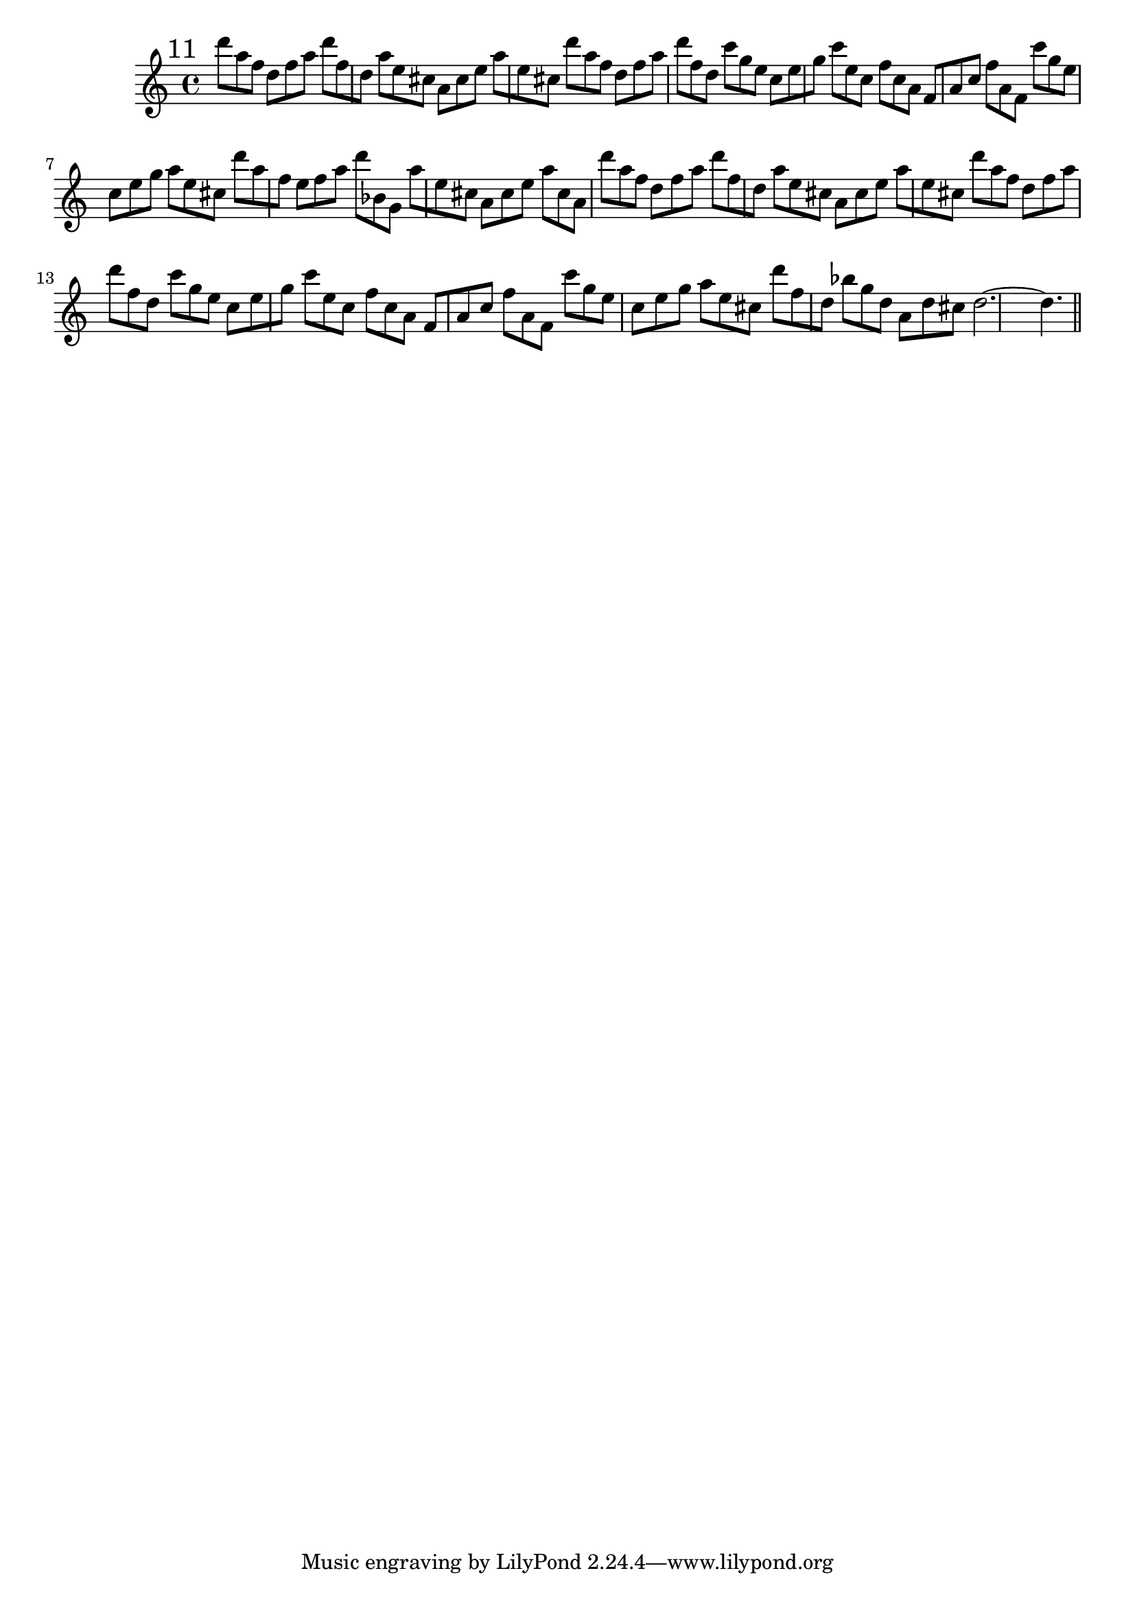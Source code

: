 %%  undicesimo_flauto.ly
%%  This file is part of the Earlilypond project
%%  
%%  Copyright (c) 2011-2013 Benjamin Coudrin <benjamin.coudrin@gmail.com>
%%                All Rights Reserved
%%
%%  This program is free software. It comes without any warranty, to
%%  the extent permitted by applicable law. You can redistribute it
%%  and/or modify it under the terms of the Do What The Fuck You Want
%%  To Public License, Version 2, as published by Sam Hocevar. See
%%  http://sam.zoy.org/wtfpl/COPYING for more details.

\time 9/8
\relative c'' {
  \mark \markup "11"
  d'8[a f] d[f a] d[f, d]
  a'[e cis] a[cis e] a[e cis]
  d'[a f] d[f a] d[f, d]
  c'[g e] c[e g] c[e, c]
  f[c a] f[a c] f[a,f]
  c''[g e] c[e g] a[e cis]
  d'[a f] e[f a] d[bes, g]
  a'[e cis] a[cis e] a[cis, a]
  d'[a f] d[f a] d[f, d]
  a'[e cis] a[cis e] a[e cis]
  d'[a f] d[f a] d[f, d]
  c'[g e] c[e g] c[e, c]
  f[c a] f[a c] f[a, f]
  c''[g e] c[e g] a[e cis]
  d'[f, d] bes'[g d] a[d cis]
  d2.~ d4.
  
  \bar "||"
  \break
}